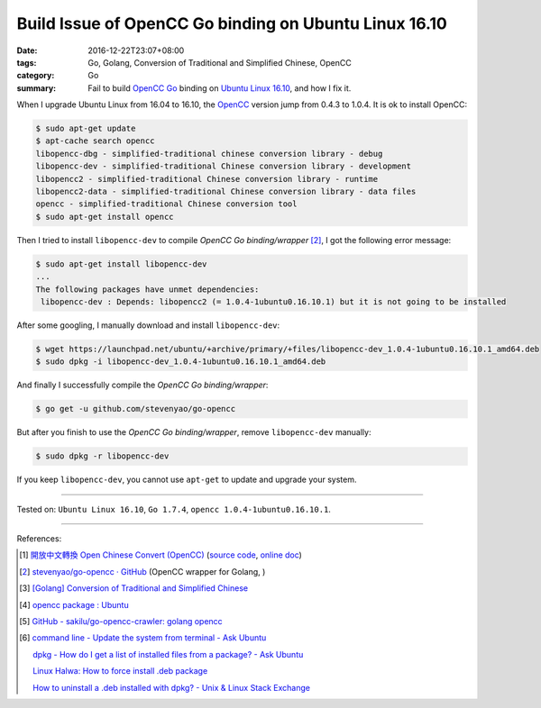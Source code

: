 Build Issue of OpenCC Go binding on Ubuntu Linux 16.10
######################################################

:date: 2016-12-22T23:07+08:00
:tags: Go, Golang, Conversion of Traditional and Simplified Chinese, OpenCC
:category: Go
:summary: Fail to build OpenCC_ Go_ binding on `Ubuntu Linux 16.10`_, and how I
          fix it.


When I upgrade Ubuntu Linux from 16.04 to 16.10, the OpenCC_ version jump from
0.4.3 to 1.0.4. It is ok to install OpenCC:

.. code-block:: bash

  $ sudo apt-get update
  $ apt-cache search opencc
  libopencc-dbg - simplified-traditional chinese conversion library - debug
  libopencc-dev - simplified-traditional Chinese conversion library - development
  libopencc2 - simplified-traditional Chinese conversion library - runtime
  libopencc2-data - simplified-traditional Chinese conversion library - data files
  opencc - simplified-traditional Chinese conversion tool
  $ sudo apt-get install opencc

Then I tried to install ``libopencc-dev`` to compile *OpenCC Go binding/wrapper*
[2]_, I got the following error message:

.. code-block:: bash

  $ sudo apt-get install libopencc-dev
  ...
  The following packages have unmet dependencies:
   libopencc-dev : Depends: libopencc2 (= 1.0.4-1ubuntu0.16.10.1) but it is not going to be installed

After some googling, I manually download and install ``libopencc-dev``:

.. code-block:: bash

  $ wget https://launchpad.net/ubuntu/+archive/primary/+files/libopencc-dev_1.0.4-1ubuntu0.16.10.1_amd64.deb
  $ sudo dpkg -i libopencc-dev_1.0.4-1ubuntu0.16.10.1_amd64.deb

And finally I successfully compile the *OpenCC Go binding/wrapper*:

.. code-block:: bash

  $ go get -u github.com/stevenyao/go-opencc

But after you finish to use the *OpenCC Go binding/wrapper*, remove
``libopencc-dev`` manually:

.. code-block:: bash

  $ sudo dpkg -r libopencc-dev

If you keep ``libopencc-dev``, you cannot use ``apt-get`` to update and upgrade
your system.

----

Tested on: ``Ubuntu Linux 16.10``, ``Go 1.7.4``, ``opencc 1.0.4-1ubuntu0.16.10.1``.

----

References:

.. [1] `開放中文轉換 Open Chinese Convert (OpenCC) <http://opencc.byvoid.com/>`_
       (`source code <https://github.com/BYVoid/OpenCC>`__,
       `online doc <http://byvoid.github.io/OpenCC/>`__)

.. [2] `stevenyao/go-opencc · GitHub <https://github.com/stevenyao/go-opencc>`_
       (OpenCC wrapper for Golang, |godoc1|)

.. [3] `[Golang] Conversion of Traditional and Simplified Chinese <{filename}../../01/03/go-conversion-of-traditional-and-simplified-chinese%en.rst>`_

.. [4] `opencc package : Ubuntu <https://launchpad.net/ubuntu/+source/opencc>`_

.. [5] `GitHub - sakilu/go-opencc-crawler: golang opencc <https://github.com/sakilu/go-opencc-crawler>`_

.. [6] `command line - Update the system from terminal - Ask Ubuntu <http://askubuntu.com/questions/462449/update-the-system-from-terminal>`_

       `dpkg - How do I get a list of installed files from a package? - Ask Ubuntu <http://askubuntu.com/questions/32507/how-do-i-get-a-list-of-installed-files-from-a-package>`_

       `Linux Halwa: How to force install .deb package <http://linuxhalwa.blogspot.com/2013/12/how-to-force-install-deb-package.html>`_

       `How to uninstall a .deb installed with dpkg? - Unix & Linux Stack Exchange <http://unix.stackexchange.com/questions/195794/how-to-uninstall-a-deb-installed-with-dpkg>`_


.. _Go: https://golang.org/
.. _Golang: https://golang.org/
.. _OpenCC: http://opencc.byvoid.com/
.. _OpenCC repository on GitHub: https://github.com/BYVoid/OpenCC
.. _Ubuntu Linux 16.10: http://releases.ubuntu.com/16.10/

.. |godoc1| image:: https://godoc.org/github.com/stevenyao/go-opencc?status.png
   :target: https://godoc.org/github.com/stevenyao/go-opencc
